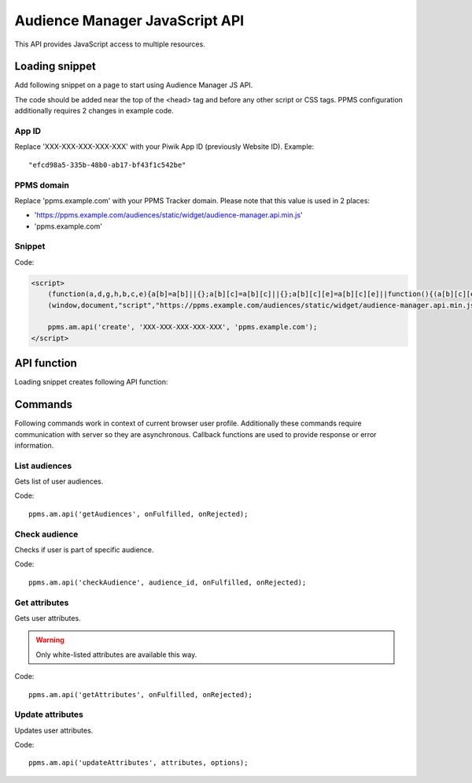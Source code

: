 .. highlight:: js
.. default-domain:: js

Audience Manager JavaScript API
===============================
This API provides JavaScript access to multiple resources.

Loading snippet
---------------
Add following snippet on a page to start using Audience Manager JS API.

The code should be added near the top of the <head> tag and before any other script or CSS tags. PPMS configuration
additionally requires 2 changes in example code.

App ID
``````
Replace 'XXX-XXX-XXX-XXX-XXX' with your Piwik App ID (previously Website ID). Example::

    "efcd98a5-335b-48b0-ab17-bf43f1c542be"

PPMS domain
```````````
Replace 'ppms.example.com' with your PPMS Tracker domain. Please note that this value is used in 2 places:

* 'https://ppms.example.com/audiences/static/widget/audience-manager.api.min.js'
* 'ppms.example.com'

Snippet
```````

Code:

.. code-block:: html

    <script>
        (function(a,d,g,h,b,c,e){a[b]=a[b]||{};a[b][c]=a[b][c]||{};a[b][c][e]=a[b][c][e]||function(){(a[b][c][e].q=a[b][c][e].q||[]).push(arguments)};var f=d.createElement(g);d=d.getElementsByTagName(g)[0];f.async=1;f.src=h;d.parentNode.insertBefore(f,d)})
        (window,document,"script","https://ppms.example.com/audiences/static/widget/audience-manager.api.min.js","ppms","am","api");

        ppms.am.api('create', 'XXX-XXX-XXX-XXX-XXX', 'ppms.example.com');
    </script>

API function
------------

Loading snippet creates following API function:

.. function:: ppms.am.api(command, ...args)

    JavaScript API interface.

    :param string command: Command name.
    :param args: Command arguments. Number of arguments and their function depend on command.
    :returns: Nothing. All commands are prepared to be run asynchronously.


Commands
--------
Following commands work in context of current browser user profile. Additionally these commands require communication
with server so they are asynchronous. Callback functions are used to provide response or error information.

List audiences
``````````````
Gets list of user audiences.

Code::

    ppms.am.api('getAudiences', onFulfilled, onRejected);

.. function:: onFulfilled(audience_list)

    Function executed on success.

    :param Array<string> audience_list: Array of audience IDs user belongs to. Example::

        ['e8c6e873-955c-4771-9fd5-92c94577e9d9', '756e5920-422f-4d13-b73a-917f696ca288']

.. function:: onRejected(error)

    Function executed on error.

    :param string error: Error code. Example::

        'server_error'

Check audience
``````````````
Checks if user is part of specific audience.

Code::

    ppms.am.api('checkAudience', audience_id, onFulfilled, onRejected);

.. data:: audience_id

    ID of checked audience. Example::

        '52073260-5861-4a56-be5e-6628794722ee'

.. function:: onFulfilled(in_audience)

    Function executed on success.

    :param boolean in_audience: True when user is part of audience, false otherwise.

.. function:: onRejected(error)

    Function executed on error.

    :param string error: Error code. Example::

        'server_error'

Get attributes
``````````````
Gets user attributes.

.. warning::

    Only white-listed attributes are available this way.

Code::

    ppms.am.api('getAttributes', onFulfilled, onRejected);

.. function:: onFulfilled(attributes)

    Function executed on success.

    :param Object<string,Object<string,string>> attributes: Object containing all white-listed attributes. It's divided
        on by categories. 'analytics' object contain analytical data about the user (e.g. browser name and version,
        country, etc.). 'attributes' object contain data from other sources (e.g. Audience Manager Form Tracker, data
        merged via CSV import etc.). Example::

            {
                "analytics": {
                    "browser_name": "chrome",
                    "country": "us",
                },
                "attributes": {
                    "first_name": "James",
                    "last_name": "Bond"
                }
            }

.. function:: onRejected(error)

    Function executed on error.

    :param string error: Error code. Example::

        'server_error'

Update attributes
`````````````````
Updates user attributes.

Code::

    ppms.am.api('updateAttributes', attributes, options);

.. data:: attributes

    Object containing attributes to update. Every key and value should be a string. Example::

        {
            "favourite_color": "black",
            "drink: "Martini"
        }

.. data:: options

    **Optional** object that lets execute command with extra parameters. Example::

        {
            "user_id": user_id,
            "device_id": device_id,
            "email": email,
            "onFulfilled": onFulfilled,
            "onRejected": onRejected
        }

    .. attribute:: user_id

        If application lets user login this option will let Audience Managed better identify user across sessions. It's
        value should be unique user identifier provided by the App. It may be user handle or internal user ID. Example::

            "jbond"

    .. attribute:: device_id

        If application has access to device id this option will let Audience Managed better identify user across
        sessions. Example::

            "007"

    .. attribute:: email

        If application can track user by his email this option will let Audience Managed better identify user across
        sessions. Example::

            "j.bond@mi6.gov.uk"

    .. function:: onFulfilled()

        Function executed on success.

    .. function:: onRejected(error)

        Function executed on error.

        :param string error: Error code. Example::

            'server_error'